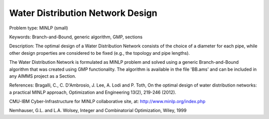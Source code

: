 Water Distribution Network Design
==============================================

Problem type:
MINLP (small)

Keywords:
Branch-and-Bound, generic algorithm, GMP, sections

Description:
The optimal design of a Water Distribution Network consists of the choice of
a diameter for each pipe, while other design properties are considered to be
fixed (e.g., the topology and pipe lengths).

The Water Distribution Network is formulated as MINLP problem and solved using
a generic Branch-and-Bound algorithm that was created using GMP functionality.
The algorithm is available in the file 'BB.ams' and can be included in any
AIMMS project as a Section.

References:
Bragalli, C., C. D'Ambrosio, J. Lee, A. Lodi and P. Toth, On the optimal design
of water distribution networks: a practical MINLP approach, Optimization and
Engineering 13(2), 219-246 (2012).

CMU-IBM Cyber-Infrastructure for MINLP collaborative site, at:
http://www.minlp.org/index.php

Nemhauser, G.L. and L.A. Wolsey, Integer and Combinatorial Optimization, Wiley,
1999

.. meta::
   :keywords: Branch-and-Bound, generic algorithm, GMP, sections
